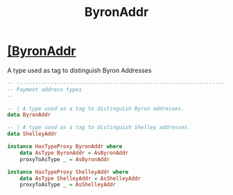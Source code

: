 :PROPERTIES:
:ID:       0f903044-d427-40a4-97aa-27406a3824ad
:END:
#+title: ByronAddr

* [[https://input-output-hk.github.io/cardano-node/cardano-api/lib/Cardano-Api-Address.html#t:ByronAddr][[ByronAddr]]
A type used as tag to distinguish Byron Addresses

#+begin_src haskell
-- ----------------------------------------------------------------------------
-- Payment address types
--

-- | A type used as a tag to distinguish Byron addresses.
data ByronAddr

-- | A type used as a tag to distinguish Shelley addresses.
data ShelleyAddr

instance HasTypeProxy ByronAddr where
    data AsType ByronAddr = AsByronAddr
    proxyToAsType _ = AsByronAddr

instance HasTypeProxy ShelleyAddr where
    data AsType ShelleyAddr = AsShelleyAddr
    proxyToAsType _ = AsShelleyAddr
#+end_src
